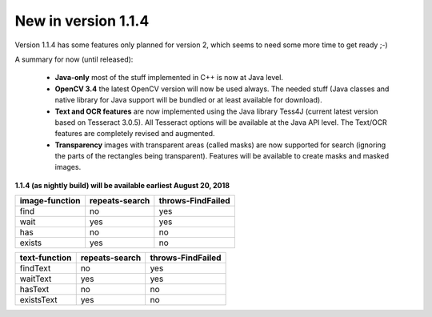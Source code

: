New in version 1.1.4
====================

Version 1.1.4 has some features only planned for version 2, which seems to need some more time to get ready ;-)

A summary for now (until released):

 - **Java-only** most of the stuff implemented in C++ is now at Java level. 
 
 - **OpenCV 3.4** the latest OpenCV version will now be used always. The needed stuff (Java classes and native library for Java support will be bundled or at least available for download).
 
 - **Text and OCR features** are now implemented using the Java library Tess4J (current latest version based on Tesseract 3.0.5). All Tesseract options will be available at the Java API level. The Text/OCR features are completely revised and augmented.
 
 - **Transparency** images with transparent areas (called masks) are now supported for search (ignoring the parts of the rectangles being transparent). Features will be available to create masks and masked images.
 
**1.1.4 (as nightly build) will be available earliest August 20, 2018**

==================   ==================   =====================
**image-function**   **repeats-search**   **throws-FindFailed**
  find                  no                  yes
  wait                  yes                 yes
  has                   no                  no
  exists                yes                 no
==================   ==================   =====================

==================   ==================   =====================
**text-function**    **repeats-search**   **throws-FindFailed**
  findText             no                   yes
  waitText             yes                  yes
  hasText              no                   no
  existsText           yes                  no
==================   ==================   =====================
